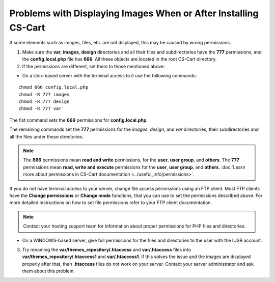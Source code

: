 ****************************************************************
Problems with Displaying Images When or After Installing CS-Cart
****************************************************************

If some elements such as images, files, etc. are not displayed, this may be caused by wrong permissions.

1. Make sure the **var**, **images**, **design** directories and all their files and subdirectories have the **777** permissions, and the **config.local.php** file has **666**. All these objects are located in the root CS-Cart directory.

2. If the permissions are different, set them to those mentioned above:

* On a Unix-based server with the terminal access to it use the following commands: 

::

  chmod 666 config.local.php
  chmod -R 777 images
  chmod -R 777 design
  chmod -R 777 var

The fist command sets the **666** permissions for **config.local.php**.

The remaining commands set the **777** permissions for the *images*, *design*, and *var* directories, their subdirectories and all the files under these directories.

.. note:: 

    The **666** permissions mean **read and write** permissions, for the **user**, **user group**, and **others**. The **777** permissions mean **read, write and execute** permissions for the **user**, **user group**, and **others**. :doc:`Learn more about permissions in CS-Cart documentation <../useful_info/permissions>`.

If you do not have terminal access to your server, change file access permissions using an FTP client. Most FTP clients have the **Change permissions** or **Change mode** functions, that you can use to set the permissions described above. For more detailed instructions on how to set file permissions refer to your FTP client documentation.
 
.. note::

    Contact your hosting support team for information about proper permissions for PHP files and directories.

* On a WINDOWS-based server, give full permissions for the files and directories to the user with the IUSR account.

3. Try renaming the **var/themes_repository/.htaccess** and **var/.htaccess** files into **var/themes_repository/.htaccess1** and **var/.htaccess1**. If this solves the issue and the images are displayed properly after that, then **.htaccess** files do not work on your server. Contact your server administrator and ask them about this problem.
